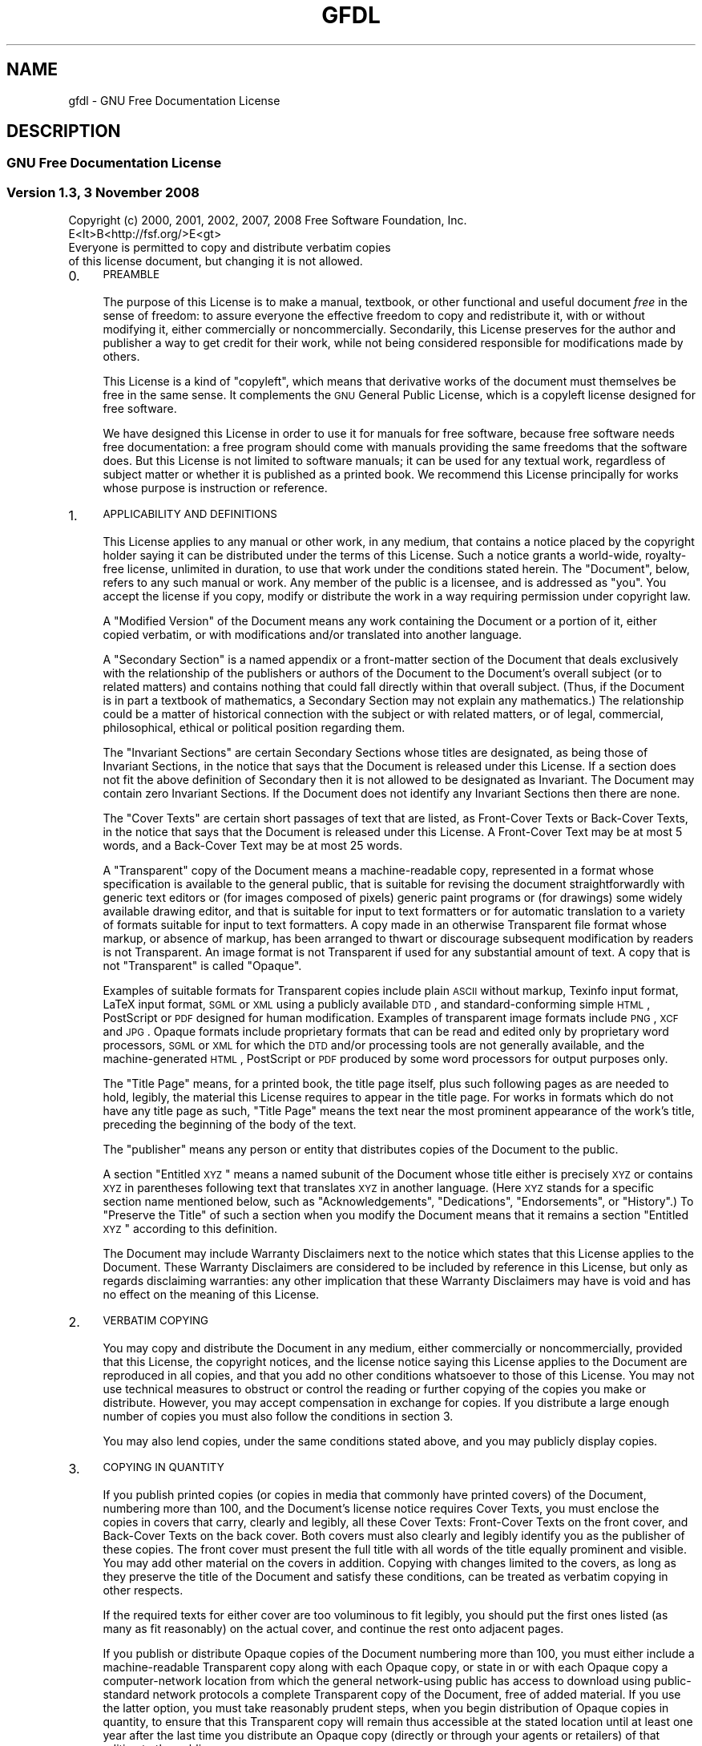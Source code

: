 .\" Automatically generated by Pod::Man 2.25 (Pod::Simple 3.16)
.\"
.\" Standard preamble:
.\" ========================================================================
.de Sp \" Vertical space (when we can't use .PP)
.if t .sp .5v
.if n .sp
..
.de Vb \" Begin verbatim text
.ft CW
.nf
.ne \\$1
..
.de Ve \" End verbatim text
.ft R
.fi
..
.\" Set up some character translations and predefined strings.  \*(-- will
.\" give an unbreakable dash, \*(PI will give pi, \*(L" will give a left
.\" double quote, and \*(R" will give a right double quote.  \*(C+ will
.\" give a nicer C++.  Capital omega is used to do unbreakable dashes and
.\" therefore won't be available.  \*(C` and \*(C' expand to `' in nroff,
.\" nothing in troff, for use with C<>.
.tr \(*W-
.ds C+ C\v'-.1v'\h'-1p'\s-2+\h'-1p'+\s0\v'.1v'\h'-1p'
.ie n \{\
.    ds -- \(*W-
.    ds PI pi
.    if (\n(.H=4u)&(1m=24u) .ds -- \(*W\h'-12u'\(*W\h'-12u'-\" diablo 10 pitch
.    if (\n(.H=4u)&(1m=20u) .ds -- \(*W\h'-12u'\(*W\h'-8u'-\"  diablo 12 pitch
.    ds L" ""
.    ds R" ""
.    ds C` ""
.    ds C' ""
'br\}
.el\{\
.    ds -- \|\(em\|
.    ds PI \(*p
.    ds L" ``
.    ds R" ''
'br\}
.\"
.\" Escape single quotes in literal strings from groff's Unicode transform.
.ie \n(.g .ds Aq \(aq
.el       .ds Aq '
.\"
.\" If the F register is turned on, we'll generate index entries on stderr for
.\" titles (.TH), headers (.SH), subsections (.SS), items (.Ip), and index
.\" entries marked with X<> in POD.  Of course, you'll have to process the
.\" output yourself in some meaningful fashion.
.ie \nF \{\
.    de IX
.    tm Index:\\$1\t\\n%\t"\\$2"
..
.    nr % 0
.    rr F
.\}
.el \{\
.    de IX
..
.\}
.\"
.\" Accent mark definitions (@(#)ms.acc 1.5 88/02/08 SMI; from UCB 4.2).
.\" Fear.  Run.  Save yourself.  No user-serviceable parts.
.    \" fudge factors for nroff and troff
.if n \{\
.    ds #H 0
.    ds #V .8m
.    ds #F .3m
.    ds #[ \f1
.    ds #] \fP
.\}
.if t \{\
.    ds #H ((1u-(\\\\n(.fu%2u))*.13m)
.    ds #V .6m
.    ds #F 0
.    ds #[ \&
.    ds #] \&
.\}
.    \" simple accents for nroff and troff
.if n \{\
.    ds ' \&
.    ds ` \&
.    ds ^ \&
.    ds , \&
.    ds ~ ~
.    ds /
.\}
.if t \{\
.    ds ' \\k:\h'-(\\n(.wu*8/10-\*(#H)'\'\h"|\\n:u"
.    ds ` \\k:\h'-(\\n(.wu*8/10-\*(#H)'\`\h'|\\n:u'
.    ds ^ \\k:\h'-(\\n(.wu*10/11-\*(#H)'^\h'|\\n:u'
.    ds , \\k:\h'-(\\n(.wu*8/10)',\h'|\\n:u'
.    ds ~ \\k:\h'-(\\n(.wu-\*(#H-.1m)'~\h'|\\n:u'
.    ds / \\k:\h'-(\\n(.wu*8/10-\*(#H)'\z\(sl\h'|\\n:u'
.\}
.    \" troff and (daisy-wheel) nroff accents
.ds : \\k:\h'-(\\n(.wu*8/10-\*(#H+.1m+\*(#F)'\v'-\*(#V'\z.\h'.2m+\*(#F'.\h'|\\n:u'\v'\*(#V'
.ds 8 \h'\*(#H'\(*b\h'-\*(#H'
.ds o \\k:\h'-(\\n(.wu+\w'\(de'u-\*(#H)/2u'\v'-.3n'\*(#[\z\(de\v'.3n'\h'|\\n:u'\*(#]
.ds d- \h'\*(#H'\(pd\h'-\w'~'u'\v'-.25m'\f2\(hy\fP\v'.25m'\h'-\*(#H'
.ds D- D\\k:\h'-\w'D'u'\v'-.11m'\z\(hy\v'.11m'\h'|\\n:u'
.ds th \*(#[\v'.3m'\s+1I\s-1\v'-.3m'\h'-(\w'I'u*2/3)'\s-1o\s+1\*(#]
.ds Th \*(#[\s+2I\s-2\h'-\w'I'u*3/5'\v'-.3m'o\v'.3m'\*(#]
.ds ae a\h'-(\w'a'u*4/10)'e
.ds Ae A\h'-(\w'A'u*4/10)'E
.    \" corrections for vroff
.if v .ds ~ \\k:\h'-(\\n(.wu*9/10-\*(#H)'\s-2\u~\d\s+2\h'|\\n:u'
.if v .ds ^ \\k:\h'-(\\n(.wu*10/11-\*(#H)'\v'-.4m'^\v'.4m'\h'|\\n:u'
.    \" for low resolution devices (crt and lpr)
.if \n(.H>23 .if \n(.V>19 \
\{\
.    ds : e
.    ds 8 ss
.    ds o a
.    ds d- d\h'-1'\(ga
.    ds D- D\h'-1'\(hy
.    ds th \o'bp'
.    ds Th \o'LP'
.    ds ae ae
.    ds Ae AE
.\}
.rm #[ #] #H #V #F C
.\" ========================================================================
.\"
.IX Title "GFDL 7"
.TH GFDL 7 "2013-05-09" "gcc-4.8.1" "GNU"
.\" For nroff, turn off justification.  Always turn off hyphenation; it makes
.\" way too many mistakes in technical documents.
.if n .ad l
.nh
.SH "NAME"
gfdl \- GNU Free Documentation License
.SH "DESCRIPTION"
.IX Header "DESCRIPTION"
.SS "\s-1GNU\s0 Free Documentation License"
.IX Subsection "GNU Free Documentation License"
.SS "Version 1.3, 3 November 2008"
.IX Subsection "Version 1.3, 3 November 2008"
.Vb 2
\&        Copyright (c) 2000, 2001, 2002, 2007, 2008 Free Software Foundation, Inc.
\&        E<lt>B<http://fsf.org/>E<gt>
\&        
\&        Everyone is permitted to copy and distribute verbatim copies
\&        of this license document, but changing it is not allowed.
.Ve
.IP "0." 4
.IX Item "0."
\&\s-1PREAMBLE\s0
.Sp
The purpose of this License is to make a manual, textbook, or other
functional and useful document \fIfree\fR in the sense of freedom: to
assure everyone the effective freedom to copy and redistribute it,
with or without modifying it, either commercially or noncommercially.
Secondarily, this License preserves for the author and publisher a way
to get credit for their work, while not being considered responsible
for modifications made by others.
.Sp
This License is a kind of \*(L"copyleft\*(R", which means that derivative
works of the document must themselves be free in the same sense.  It
complements the \s-1GNU\s0 General Public License, which is a copyleft
license designed for free software.
.Sp
We have designed this License in order to use it for manuals for free
software, because free software needs free documentation: a free
program should come with manuals providing the same freedoms that the
software does.  But this License is not limited to software manuals;
it can be used for any textual work, regardless of subject matter or
whether it is published as a printed book.  We recommend this License
principally for works whose purpose is instruction or reference.
.IP "1." 4
.IX Item "1."
\&\s-1APPLICABILITY\s0 \s-1AND\s0 \s-1DEFINITIONS\s0
.Sp
This License applies to any manual or other work, in any medium, that
contains a notice placed by the copyright holder saying it can be
distributed under the terms of this License.  Such a notice grants a
world-wide, royalty-free license, unlimited in duration, to use that
work under the conditions stated herein.  The \*(L"Document\*(R", below,
refers to any such manual or work.  Any member of the public is a
licensee, and is addressed as \*(L"you\*(R".  You accept the license if you
copy, modify or distribute the work in a way requiring permission
under copyright law.
.Sp
A \*(L"Modified Version\*(R" of the Document means any work containing the
Document or a portion of it, either copied verbatim, or with
modifications and/or translated into another language.
.Sp
A \*(L"Secondary Section\*(R" is a named appendix or a front-matter section
of the Document that deals exclusively with the relationship of the
publishers or authors of the Document to the Document's overall
subject (or to related matters) and contains nothing that could fall
directly within that overall subject.  (Thus, if the Document is in
part a textbook of mathematics, a Secondary Section may not explain
any mathematics.)  The relationship could be a matter of historical
connection with the subject or with related matters, or of legal,
commercial, philosophical, ethical or political position regarding
them.
.Sp
The \*(L"Invariant Sections\*(R" are certain Secondary Sections whose titles
are designated, as being those of Invariant Sections, in the notice
that says that the Document is released under this License.  If a
section does not fit the above definition of Secondary then it is not
allowed to be designated as Invariant.  The Document may contain zero
Invariant Sections.  If the Document does not identify any Invariant
Sections then there are none.
.Sp
The \*(L"Cover Texts\*(R" are certain short passages of text that are listed,
as Front-Cover Texts or Back-Cover Texts, in the notice that says that
the Document is released under this License.  A Front-Cover Text may
be at most 5 words, and a Back-Cover Text may be at most 25 words.
.Sp
A \*(L"Transparent\*(R" copy of the Document means a machine-readable copy,
represented in a format whose specification is available to the
general public, that is suitable for revising the document
straightforwardly with generic text editors or (for images composed of
pixels) generic paint programs or (for drawings) some widely available
drawing editor, and that is suitable for input to text formatters or
for automatic translation to a variety of formats suitable for input
to text formatters.  A copy made in an otherwise Transparent file
format whose markup, or absence of markup, has been arranged to thwart
or discourage subsequent modification by readers is not Transparent.
An image format is not Transparent if used for any substantial amount
of text.  A copy that is not \*(L"Transparent\*(R" is called \*(L"Opaque\*(R".
.Sp
Examples of suitable formats for Transparent copies include plain
\&\s-1ASCII\s0 without markup, Texinfo input format, LaTeX input
format, \s-1SGML\s0 or \s-1XML\s0 using a publicly available
\&\s-1DTD\s0, and standard-conforming simple \s-1HTML\s0,
PostScript or \s-1PDF\s0 designed for human modification.  Examples
of transparent image formats include \s-1PNG\s0, \s-1XCF\s0 and
\&\s-1JPG\s0.  Opaque formats include proprietary formats that can be
read and edited only by proprietary word processors, \s-1SGML\s0 or
\&\s-1XML\s0 for which the \s-1DTD\s0 and/or processing tools are
not generally available, and the machine-generated \s-1HTML\s0,
PostScript or \s-1PDF\s0 produced by some word processors for
output purposes only.
.Sp
The \*(L"Title Page\*(R" means, for a printed book, the title page itself,
plus such following pages as are needed to hold, legibly, the material
this License requires to appear in the title page.  For works in
formats which do not have any title page as such, \*(L"Title Page\*(R" means
the text near the most prominent appearance of the work's title,
preceding the beginning of the body of the text.
.Sp
The \*(L"publisher\*(R" means any person or entity that distributes copies
of the Document to the public.
.Sp
A section \*(L"Entitled \s-1XYZ\s0\*(R" means a named subunit of the Document whose
title either is precisely \s-1XYZ\s0 or contains \s-1XYZ\s0 in parentheses following
text that translates \s-1XYZ\s0 in another language.  (Here \s-1XYZ\s0 stands for a
specific section name mentioned below, such as \*(L"Acknowledgements\*(R",
\&\*(L"Dedications\*(R", \*(L"Endorsements\*(R", or \*(L"History\*(R".)  To \*(L"Preserve the Title\*(R"
of such a section when you modify the Document means that it remains a
section \*(L"Entitled \s-1XYZ\s0\*(R" according to this definition.
.Sp
The Document may include Warranty Disclaimers next to the notice which
states that this License applies to the Document.  These Warranty
Disclaimers are considered to be included by reference in this
License, but only as regards disclaiming warranties: any other
implication that these Warranty Disclaimers may have is void and has
no effect on the meaning of this License.
.IP "2." 4
.IX Item "2."
\&\s-1VERBATIM\s0 \s-1COPYING\s0
.Sp
You may copy and distribute the Document in any medium, either
commercially or noncommercially, provided that this License, the
copyright notices, and the license notice saying this License applies
to the Document are reproduced in all copies, and that you add no other
conditions whatsoever to those of this License.  You may not use
technical measures to obstruct or control the reading or further
copying of the copies you make or distribute.  However, you may accept
compensation in exchange for copies.  If you distribute a large enough
number of copies you must also follow the conditions in section 3.
.Sp
You may also lend copies, under the same conditions stated above, and
you may publicly display copies.
.IP "3." 4
.IX Item "3."
\&\s-1COPYING\s0 \s-1IN\s0 \s-1QUANTITY\s0
.Sp
If you publish printed copies (or copies in media that commonly have
printed covers) of the Document, numbering more than 100, and the
Document's license notice requires Cover Texts, you must enclose the
copies in covers that carry, clearly and legibly, all these Cover
Texts: Front-Cover Texts on the front cover, and Back-Cover Texts on
the back cover.  Both covers must also clearly and legibly identify
you as the publisher of these copies.  The front cover must present
the full title with all words of the title equally prominent and
visible.  You may add other material on the covers in addition.
Copying with changes limited to the covers, as long as they preserve
the title of the Document and satisfy these conditions, can be treated
as verbatim copying in other respects.
.Sp
If the required texts for either cover are too voluminous to fit
legibly, you should put the first ones listed (as many as fit
reasonably) on the actual cover, and continue the rest onto adjacent
pages.
.Sp
If you publish or distribute Opaque copies of the Document numbering
more than 100, you must either include a machine-readable Transparent
copy along with each Opaque copy, or state in or with each Opaque copy
a computer-network location from which the general network-using
public has access to download using public-standard network protocols
a complete Transparent copy of the Document, free of added material.
If you use the latter option, you must take reasonably prudent steps,
when you begin distribution of Opaque copies in quantity, to ensure
that this Transparent copy will remain thus accessible at the stated
location until at least one year after the last time you distribute an
Opaque copy (directly or through your agents or retailers) of that
edition to the public.
.Sp
It is requested, but not required, that you contact the authors of the
Document well before redistributing any large number of copies, to give
them a chance to provide you with an updated version of the Document.
.IP "4." 4
.IX Item "4."
\&\s-1MODIFICATIONS\s0
.Sp
You may copy and distribute a Modified Version of the Document under
the conditions of sections 2 and 3 above, provided that you release
the Modified Version under precisely this License, with the Modified
Version filling the role of the Document, thus licensing distribution
and modification of the Modified Version to whoever possesses a copy
of it.  In addition, you must do these things in the Modified Version:
.RS 4
.IP "A." 4
.IX Item "A."
Use in the Title Page (and on the covers, if any) a title distinct
from that of the Document, and from those of previous versions
(which should, if there were any, be listed in the History section
of the Document).  You may use the same title as a previous version
if the original publisher of that version gives permission.
.IP "B." 4
.IX Item "B."
List on the Title Page, as authors, one or more persons or entities
responsible for authorship of the modifications in the Modified
Version, together with at least five of the principal authors of the
Document (all of its principal authors, if it has fewer than five),
unless they release you from this requirement.
.IP "C." 4
.IX Item "C."
State on the Title page the name of the publisher of the
Modified Version, as the publisher.
.IP "D." 4
.IX Item "D."
Preserve all the copyright notices of the Document.
.IP "E." 4
.IX Item "E."
Add an appropriate copyright notice for your modifications
adjacent to the other copyright notices.
.IP "F." 4
.IX Item "F."
Include, immediately after the copyright notices, a license notice
giving the public permission to use the Modified Version under the
terms of this License, in the form shown in the Addendum below.
.IP "G." 4
.IX Item "G."
Preserve in that license notice the full lists of Invariant Sections
and required Cover Texts given in the Document's license notice.
.IP "H." 4
.IX Item "H."
Include an unaltered copy of this License.
.IP "I." 4
.IX Item "I."
Preserve the section Entitled \*(L"History\*(R", Preserve its Title, and add
to it an item stating at least the title, year, new authors, and
publisher of the Modified Version as given on the Title Page.  If
there is no section Entitled \*(L"History\*(R" in the Document, create one
stating the title, year, authors, and publisher of the Document as
given on its Title Page, then add an item describing the Modified
Version as stated in the previous sentence.
.IP "J." 4
.IX Item "J."
Preserve the network location, if any, given in the Document for
public access to a Transparent copy of the Document, and likewise
the network locations given in the Document for previous versions
it was based on.  These may be placed in the \*(L"History\*(R" section.
You may omit a network location for a work that was published at
least four years before the Document itself, or if the original
publisher of the version it refers to gives permission.
.IP "K." 4
.IX Item "K."
For any section Entitled \*(L"Acknowledgements\*(R" or \*(L"Dedications\*(R", Preserve
the Title of the section, and preserve in the section all the
substance and tone of each of the contributor acknowledgements and/or
dedications given therein.
.IP "L." 4
.IX Item "L."
Preserve all the Invariant Sections of the Document,
unaltered in their text and in their titles.  Section numbers
or the equivalent are not considered part of the section titles.
.IP "M." 4
.IX Item "M."
Delete any section Entitled \*(L"Endorsements\*(R".  Such a section
may not be included in the Modified Version.
.IP "N." 4
.IX Item "N."
Do not retitle any existing section to be Entitled \*(L"Endorsements\*(R" or
to conflict in title with any Invariant Section.
.IP "O." 4
.IX Item "O."
Preserve any Warranty Disclaimers.
.RE
.RS 4
.Sp
If the Modified Version includes new front-matter sections or
appendices that qualify as Secondary Sections and contain no material
copied from the Document, you may at your option designate some or all
of these sections as invariant.  To do this, add their titles to the
list of Invariant Sections in the Modified Version's license notice.
These titles must be distinct from any other section titles.
.Sp
You may add a section Entitled \*(L"Endorsements\*(R", provided it contains
nothing but endorsements of your Modified Version by various
parties\-\-\-for example, statements of peer review or that the text has
been approved by an organization as the authoritative definition of a
standard.
.Sp
You may add a passage of up to five words as a Front-Cover Text, and a
passage of up to 25 words as a Back-Cover Text, to the end of the list
of Cover Texts in the Modified Version.  Only one passage of
Front-Cover Text and one of Back-Cover Text may be added by (or
through arrangements made by) any one entity.  If the Document already
includes a cover text for the same cover, previously added by you or
by arrangement made by the same entity you are acting on behalf of,
you may not add another; but you may replace the old one, on explicit
permission from the previous publisher that added the old one.
.Sp
The author(s) and publisher(s) of the Document do not by this License
give permission to use their names for publicity for or to assert or
imply endorsement of any Modified Version.
.RE
.IP "5." 4
.IX Item "5."
\&\s-1COMBINING\s0 \s-1DOCUMENTS\s0
.Sp
You may combine the Document with other documents released under this
License, under the terms defined in section 4 above for modified
versions, provided that you include in the combination all of the
Invariant Sections of all of the original documents, unmodified, and
list them all as Invariant Sections of your combined work in its
license notice, and that you preserve all their Warranty Disclaimers.
.Sp
The combined work need only contain one copy of this License, and
multiple identical Invariant Sections may be replaced with a single
copy.  If there are multiple Invariant Sections with the same name but
different contents, make the title of each such section unique by
adding at the end of it, in parentheses, the name of the original
author or publisher of that section if known, or else a unique number.
Make the same adjustment to the section titles in the list of
Invariant Sections in the license notice of the combined work.
.Sp
In the combination, you must combine any sections Entitled \*(L"History\*(R"
in the various original documents, forming one section Entitled
\&\*(L"History\*(R"; likewise combine any sections Entitled \*(L"Acknowledgements\*(R",
and any sections Entitled \*(L"Dedications\*(R".  You must delete all
sections Entitled \*(L"Endorsements.\*(R"
.IP "6." 4
.IX Item "6."
\&\s-1COLLECTIONS\s0 \s-1OF\s0 \s-1DOCUMENTS\s0
.Sp
You may make a collection consisting of the Document and other documents
released under this License, and replace the individual copies of this
License in the various documents with a single copy that is included in
the collection, provided that you follow the rules of this License for
verbatim copying of each of the documents in all other respects.
.Sp
You may extract a single document from such a collection, and distribute
it individually under this License, provided you insert a copy of this
License into the extracted document, and follow this License in all
other respects regarding verbatim copying of that document.
.IP "7." 4
.IX Item "7."
\&\s-1AGGREGATION\s0 \s-1WITH\s0 \s-1INDEPENDENT\s0 \s-1WORKS\s0
.Sp
A compilation of the Document or its derivatives with other separate
and independent documents or works, in or on a volume of a storage or
distribution medium, is called an \*(L"aggregate\*(R" if the copyright
resulting from the compilation is not used to limit the legal rights
of the compilation's users beyond what the individual works permit.
When the Document is included in an aggregate, this License does not
apply to the other works in the aggregate which are not themselves
derivative works of the Document.
.Sp
If the Cover Text requirement of section 3 is applicable to these
copies of the Document, then if the Document is less than one half of
the entire aggregate, the Document's Cover Texts may be placed on
covers that bracket the Document within the aggregate, or the
electronic equivalent of covers if the Document is in electronic form.
Otherwise they must appear on printed covers that bracket the whole
aggregate.
.IP "8." 4
.IX Item "8."
\&\s-1TRANSLATION\s0
.Sp
Translation is considered a kind of modification, so you may
distribute translations of the Document under the terms of section 4.
Replacing Invariant Sections with translations requires special
permission from their copyright holders, but you may include
translations of some or all Invariant Sections in addition to the
original versions of these Invariant Sections.  You may include a
translation of this License, and all the license notices in the
Document, and any Warranty Disclaimers, provided that you also include
the original English version of this License and the original versions
of those notices and disclaimers.  In case of a disagreement between
the translation and the original version of this License or a notice
or disclaimer, the original version will prevail.
.Sp
If a section in the Document is Entitled \*(L"Acknowledgements\*(R",
\&\*(L"Dedications\*(R", or \*(L"History\*(R", the requirement (section 4) to Preserve
its Title (section 1) will typically require changing the actual
title.
.IP "9." 4
.IX Item "9."
\&\s-1TERMINATION\s0
.Sp
You may not copy, modify, sublicense, or distribute the Document
except as expressly provided under this License.  Any attempt
otherwise to copy, modify, sublicense, or distribute it is void, and
will automatically terminate your rights under this License.
.Sp
However, if you cease all violation of this License, then your license
from a particular copyright holder is reinstated (a) provisionally,
unless and until the copyright holder explicitly and finally
terminates your license, and (b) permanently, if the copyright holder
fails to notify you of the violation by some reasonable means prior to
60 days after the cessation.
.Sp
Moreover, your license from a particular copyright holder is
reinstated permanently if the copyright holder notifies you of the
violation by some reasonable means, this is the first time you have
received notice of violation of this License (for any work) from that
copyright holder, and you cure the violation prior to 30 days after
your receipt of the notice.
.Sp
Termination of your rights under this section does not terminate the
licenses of parties who have received copies or rights from you under
this License.  If your rights have been terminated and not permanently
reinstated, receipt of a copy of some or all of the same material does
not give you any rights to use it.
.IP "10." 4
.IX Item "10."
\&\s-1FUTURE\s0 \s-1REVISIONS\s0 \s-1OF\s0 \s-1THIS\s0 \s-1LICENSE\s0
.Sp
The Free Software Foundation may publish new, revised versions
of the \s-1GNU\s0 Free Documentation License from time to time.  Such new
versions will be similar in spirit to the present version, but may
differ in detail to address new problems or concerns.  See
<\fBhttp://www.gnu.org/copyleft/\fR>.
.Sp
Each version of the License is given a distinguishing version number.
If the Document specifies that a particular numbered version of this
License \*(L"or any later version\*(R" applies to it, you have the option of
following the terms and conditions either of that specified version or
of any later version that has been published (not as a draft) by the
Free Software Foundation.  If the Document does not specify a version
number of this License, you may choose any version ever published (not
as a draft) by the Free Software Foundation.  If the Document
specifies that a proxy can decide which future versions of this
License can be used, that proxy's public statement of acceptance of a
version permanently authorizes you to choose that version for the
Document.
.IP "11." 4
.IX Item "11."
\&\s-1RELICENSING\s0
.Sp
\&\*(L"Massive Multiauthor Collaboration Site\*(R" (or \*(L"\s-1MMC\s0 Site\*(R") means any
World Wide Web server that publishes copyrightable works and also
provides prominent facilities for anybody to edit those works.  A
public wiki that anybody can edit is an example of such a server.  A
\&\*(L"Massive Multiauthor Collaboration\*(R" (or \*(L"\s-1MMC\s0\*(R") contained in the
site means any set of copyrightable works thus published on the \s-1MMC\s0
site.
.Sp
\&\*(L"CC-BY-SA\*(R" means the Creative Commons Attribution-Share Alike 3.0
license published by Creative Commons Corporation, a not-for-profit
corporation with a principal place of business in San Francisco,
California, as well as future copyleft versions of that license
published by that same organization.
.Sp
\&\*(L"Incorporate\*(R" means to publish or republish a Document, in whole or
in part, as part of another Document.
.Sp
An \s-1MMC\s0 is \*(L"eligible for relicensing\*(R" if it is licensed under this
License, and if all works that were first published under this License
somewhere other than this \s-1MMC\s0, and subsequently incorporated in whole
or in part into the \s-1MMC\s0, (1) had no cover texts or invariant sections,
and (2) were thus incorporated prior to November 1, 2008.
.Sp
The operator of an \s-1MMC\s0 Site may republish an \s-1MMC\s0 contained in the site
under CC-BY-SA on the same site at any time before August 1, 2009,
provided the \s-1MMC\s0 is eligible for relicensing.
.SS "\s-1ADDENDUM:\s0 How to use this License for your documents"
.IX Subsection "ADDENDUM: How to use this License for your documents"
To use this License in a document you have written, include a copy of
the License in the document and put the following copyright and
license notices just after the title page:
.PP
.Vb 7
\&          Copyright (C)  <year>  <your name>.
\&          Permission is granted to copy, distribute and/or modify this document
\&          under the terms of the GNU Free Documentation License, Version 1.3
\&          or any later version published by the Free Software Foundation;
\&          with no Invariant Sections, no Front\-Cover Texts, and no Back\-Cover
\&          Texts.  A copy of the license is included in the section entitled "GNU
\&          Free Documentation License".
.Ve
.PP
If you have Invariant Sections, Front-Cover Texts and Back-Cover Texts,
replace the \*(L"with...Texts.\*(R" line with this:
.PP
.Vb 3
\&            with the Invariant Sections being <list their titles>, with
\&            the Front\-Cover Texts being <list>, and with the Back\-Cover Texts
\&            being <list>.
.Ve
.PP
If you have Invariant Sections without Cover Texts, or some other
combination of the three, merge those two alternatives to suit the
situation.
.PP
If your document contains nontrivial examples of program code, we
recommend releasing these examples in parallel under your choice of
free software license, such as the \s-1GNU\s0 General Public License,
to permit their use in free software.
.SH "SEE ALSO"
.IX Header "SEE ALSO"
\&\fIgpl\fR\|(7), \fIfsf\-funding\fR\|(7).
.SH "COPYRIGHT"
.IX Header "COPYRIGHT"
Copyright (c) 2000, 2001, 2002, 2007, 2008 Free Software Foundation, Inc.
<\fBhttp://fsf.org/\fR>
.PP
Everyone is permitted to copy and distribute verbatim copies
of this license document, but changing it is not allowed.
